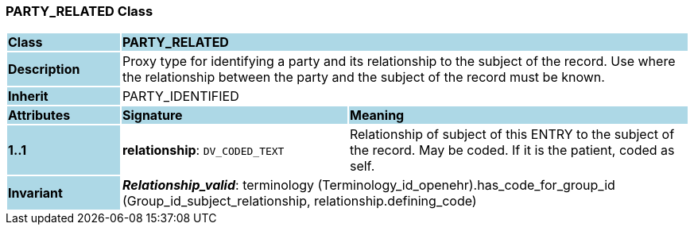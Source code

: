 === PARTY_RELATED Class

[cols="^1,2,3"]
|===
|*Class*
{set:cellbgcolor:lightblue}
2+^|*PARTY_RELATED*

|*Description*
{set:cellbgcolor:lightblue}
2+|Proxy type for identifying a party and its relationship to the subject of the record. Use where the relationship between the party and the subject of the record must be known. 
{set:cellbgcolor!}

|*Inherit*
{set:cellbgcolor:lightblue}
2+|PARTY_IDENTIFIED
{set:cellbgcolor!}

|*Attributes*
{set:cellbgcolor:lightblue}
^|*Signature*
^|*Meaning*

|*1..1*
{set:cellbgcolor:lightblue}
|*relationship*: `DV_CODED_TEXT`
{set:cellbgcolor!}
|Relationship of subject of this ENTRY to the subject of the record. May be coded. If it is the patient, coded as  self. 

|*Invariant*
{set:cellbgcolor:lightblue}
2+|*_Relationship_valid_*: terminology (Terminology_id_openehr).has_code_for_group_id (Group_id_subject_relationship, relationship.defining_code)
{set:cellbgcolor!}
|===
